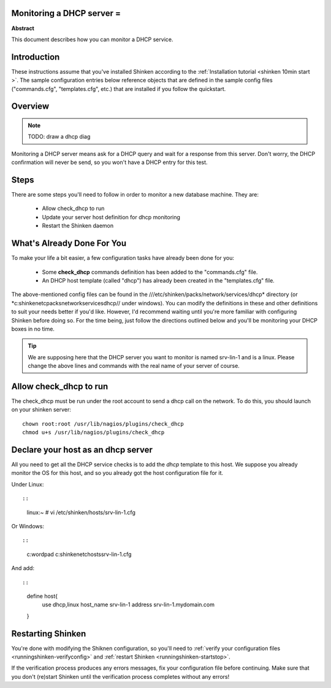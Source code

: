 .. _dhcp:



Monitoring a DHCP server =
--------------------------


**Abstract**

This document describes how you can monitor a DHCP service.



Introduction 
-------------


These instructions assume that you've installed Shinken according to the :ref:`Installation tutorial <shinken 10min start >`. The sample configuration entries below reference objects that are defined in the sample config files ("commands.cfg", "templates.cfg", etc.) that are installed if you follow the quickstart.



Overview 
---------


.. note::  TODO: draw a dhcp diag 

Monitoring a DHCP server means ask for a DHCP query and wait for a response from this server. Don't worry, the DHCP confirmation will never be send, so you won't have a DHCP entry for this test.



Steps 
------


There are some steps you'll need to follow in order to monitor a new database machine. They are:

  - Allow check_dhcp to run
  - Update your server host definition for dhcp monitoring
  - Restart the Shinken daemon



What's Already Done For You 
----------------------------


To make your life a bit easier, a few configuration tasks have already been done for you:

  * Some **check_dhcp** commands definition has been added to the "commands.cfg" file.
  * An DHCP host template (called "dhcp") has already been created in the "templates.cfg" file.

The above-mentioned config files can be found in the ///etc/shinken/packs/network/services/dhcp* directory (or *c:\shinken\etc\packs\network\services\dhcp// under windows). You can modify the definitions in these and other definitions to suit your needs better if you'd like. However, I'd recommend waiting until you're more familiar with configuring Shinken before doing so. For the time being, just follow the directions outlined below and you'll be monitoring your DHCP boxes in no time.

.. tip::  We are supposing here that the DHCP server you want to monitor is named srv-lin-1 and is a linux. Please change the above lines and commands with the real name of your server of course.



Allow check_dhcp to run 
------------------------


The check_dhcp must be run under the root account to send a dhcp call on the network. To do this, you should launch on your shinken server:
  
::

  
  chown root:root /usr/lib/nagios/plugins/check_dhcp
  chmod u+s /usr/lib/nagios/plugins/check_dhcp




Declare your host as an dhcp server 
------------------------------------


All you need to get all the DHCP service checks is to add the *dhcp* template to this host. We suppose you already monitor the OS for this host, and so you already got the host configuration file for it.

Under Linux:
  
::

  
  
::

  linux:~ # vi /etc/shinken/hosts/srv-lin-1.cfg
  
Or Windows:
  
::

  
  
::

  c:\ wordpad   c:\shinken\etc\hosts\srv-lin-1.cfg
  
And add:
  
::

  
  
::

  define host{
      use             dhcp,linux
      host_name       srv-lin-1
      address         srv-lin-1.mydomain.com
  }
  
  


Restarting Shinken 
-------------------


You're done with modifying the Shiknen configuration, so you'll need to :ref:`verify your configuration files <runningshinken-verifyconfig>` and :ref:`restart Shinken <runningshinken-startstop>`.

If the verification process produces any errors messages, fix your configuration file before continuing. Make sure that you don't (re)start Shinken until the verification process completes without any errors!